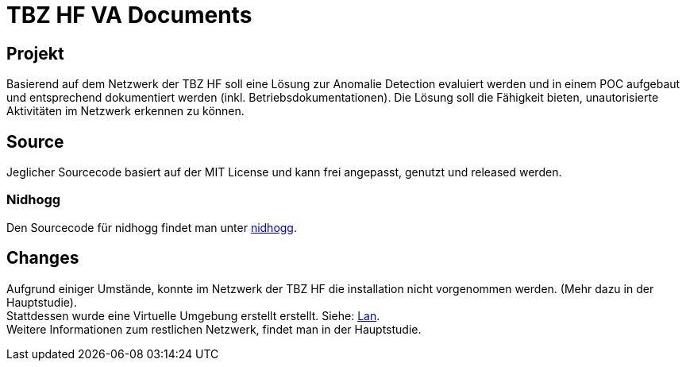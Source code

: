 = TBZ HF VA Documents

== Projekt
Basierend auf dem Netzwerk der TBZ HF soll eine Lösung zur Anomalie Detection evaluiert werden und in einem POC aufgebaut und entsprechend dokumentiert werden (inkl. Betriebsdokumentationen).
Die Lösung soll die Fähigkeit bieten, unautorisierte Aktivitäten im Netzwerk erkennen zu können.

== Source
Jeglicher Sourcecode basiert auf der MIT License und kann frei angepasst, genutzt und released werden.

=== Nidhogg
Den Sourcecode für nidhogg findet man unter https://github.com/b401/nidhogg[nidhogg].

== Changes
Aufgrund einiger Umstände, konnte im Netzwerk der TBZ HF die installation nicht vorgenommen werden. (Mehr dazu in der Hauptstudie). +
Stattdessen wurde eine Virtuelle Umgebung erstellt erstellt. Siehe: https://github.com/b401/tbz_hf_va_poc-lan[Lan]. +
Weitere Informationen zum restlichen Netzwerk, findet man in der Hauptstudie.
